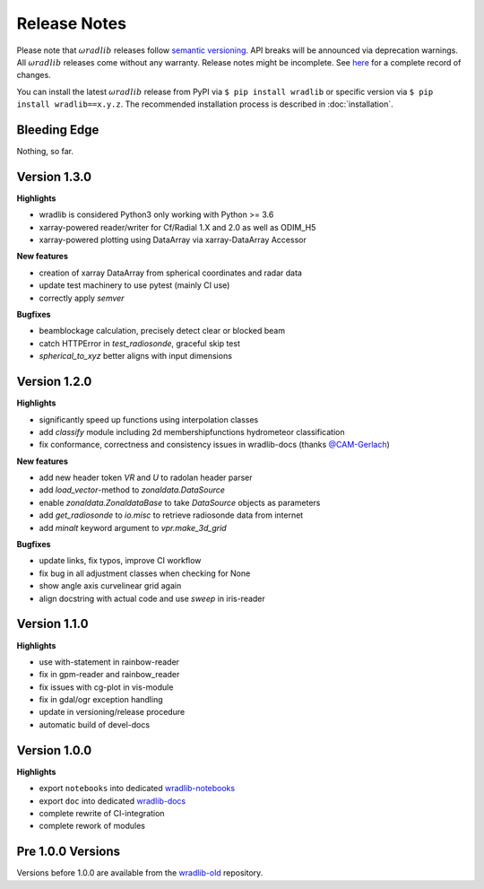 Release Notes
=============

Please note that :math:`\omega radlib` releases follow `semantic versioning <https://semver.org/>`_. API breaks will be announced via deprecation warnings. All :math:`\omega radlib` releases come without any warranty. Release notes might be incomplete. See `here <https://github.com/wradlib/wradlib/commits/master>`_ for a complete record of changes.

You can install the latest :math:`\omega radlib` release from PyPI via ``$ pip install wradlib`` or specific version via ``$ pip install wradlib==x.y.z``. The recommended installation process is described in :doc:`installation`.

Bleeding Edge
-------------

Nothing, so far.

Version 1.3.0
-------------

**Highlights**

* wradlib is considered Python3 only working with Python >= 3.6
* xarray-powered reader/writer for Cf/Radial 1.X and 2.0 as well as ODIM_H5
* xarray-powered plotting using DataArray via xarray-DataArray Accessor

**New features**

* creation of xarray DataArray from spherical coordinates and radar data
* update test machinery to use pytest (mainly CI use)
* correctly apply `semver`

**Bugfixes**

* beamblockage calculation, precisely detect clear or blocked beam
* catch HTTPError in `test_radiosonde`, graceful skip test
* `spherical_to_xyz` better aligns with input dimensions

Version 1.2.0
-------------

**Highlights**

* significantly speed up functions using interpolation classes
* add `classify` module including 2d membershipfunctions hydrometeor classification
* fix conformance, correctness and consistency issues in wradlib-docs (thanks `@CAM-Gerlach <https://github.com/CAM-Gerlach>`_)

**New features**

* add new header token `VR` and `U` to radolan header parser
* add `load_vector`-method to `zonaldata.DataSource`
* enable `zonaldata.ZonaldataBase` to take `DataSource` objects as parameters
* add `get_radiosonde` to `io.misc` to retrieve radiosonde data from internet
* add `minalt` keyword argument to `vpr.make_3d_grid`

**Bugfixes**

* update links, fix typos, improve CI workflow
* fix bug in all adjustment classes when checking for None
* show angle axis curvelinear grid again
* align docstring with actual code and use `sweep` in iris-reader

Version 1.1.0
-------------

**Highlights**

* use with-statement in rainbow-reader
* fix in gpm-reader and rainbow_reader
* fix issues with cg-plot in vis-module
* fix in gdal/ogr exception handling
* update in versioning/release procedure
* automatic build of devel-docs

Version 1.0.0
-------------

**Highlights**

* export ``notebooks`` into dedicated `wradlib-notebooks <https://github.com/wradlib/wradlib-notebooks/>`_
* export ``doc`` into dedicated `wradlib-docs <https://github.com/wradlib/wradlib-docs/>`_
* complete rewrite of CI-integration
* complete rework of modules

Pre 1.0.0 Versions
------------------

Versions before 1.0.0 are available from the `wradlib-old <https://github.com/wradlib/wradlib-old/>`_ repository.
